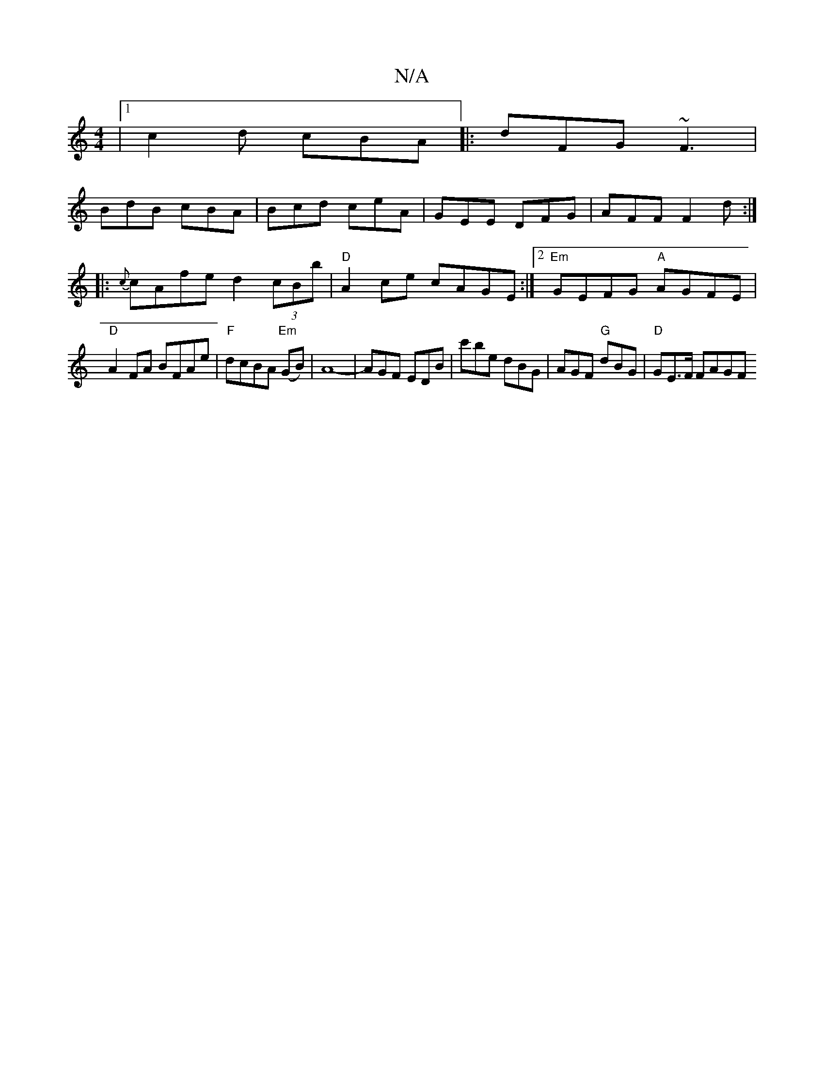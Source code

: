 X:1
T:N/A
M:4/4
R:N/A
K:Cmajor
 |1 c2d cBA |:dFG ~F3 |
BdB cBA | Bcd ceA | GEE DFG | AFF F2d :|
|: {c}cAfe d2 (3cBb|"D"A2ce cAGE:|2 "Em"GEFG "A"AGFE|
"D"A2FA BFAe|"F" dcBA "Em"(GB) | A8- |AGF EDB|c'be dBG | AGF "G"dBG|"D" GE>F FAGF